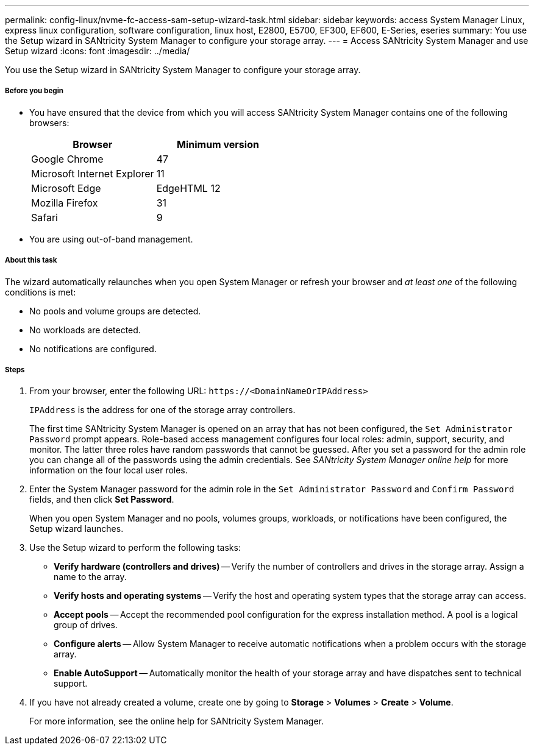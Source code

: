 ---
permalink: config-linux/nvme-fc-access-sam-setup-wizard-task.html
sidebar: sidebar
keywords: access System Manager Linux, express linux configuration, software configuration, linux host, E2800, E5700, EF300, EF600, E-Series, eseries
summary: You use the Setup wizard in SANtricity System Manager to configure your storage array.
---
= Access SANtricity System Manager and use Setup wizard
:icons: font
:imagesdir: ../media/

[.lead]
You use the Setup wizard in SANtricity System Manager to configure your storage array.

===== Before you begin

* You have ensured that the device from which you will access SANtricity System Manager contains one of the following browsers:
+
[options="header"]
|===
| Browser| Minimum version
a|
Google Chrome
a|
47
a|
Microsoft Internet Explorer
a|
11
a|
Microsoft Edge
a|
EdgeHTML 12
a|
Mozilla Firefox
a|
31
a|
Safari
a|
9
|===

* You are using out-of-band management.

===== About this task

The wizard automatically relaunches when you open System Manager or refresh your browser and _at least one_ of the following conditions is met:

* No pools and volume groups are detected.
* No workloads are detected.
* No notifications are configured.

===== Steps

. From your browser, enter the following URL: `+https://<DomainNameOrIPAddress>+`
+
`IPAddress` is the address for one of the storage array controllers.
+
The first time SANtricity System Manager is opened on an array that has not been configured, the `Set Administrator Password` prompt appears. Role-based access management configures four local roles: admin, support, security, and monitor. The latter three roles have random passwords that cannot be guessed. After you set a password for the admin role you can change all of the passwords using the admin credentials. See _SANtricity System Manager online help_ for more information on the four local user roles.

. Enter the System Manager password for the admin role in the `Set Administrator Password` and `Confirm Password` fields, and then click *Set Password*.
+
When you open System Manager and no pools, volumes groups, workloads, or notifications have been configured, the Setup wizard launches.

. Use the Setup wizard to perform the following tasks:
 ** *Verify hardware (controllers and drives)* -- Verify the number of controllers and drives in the storage array. Assign a name to the array.
 ** *Verify hosts and operating systems* -- Verify the host and operating system types that the storage array can access.
 ** *Accept pools* -- Accept the recommended pool configuration for the express installation method. A pool is a logical group of drives.
 ** *Configure alerts* -- Allow System Manager to receive automatic notifications when a problem occurs with the storage array.
 ** *Enable AutoSupport* -- Automatically monitor the health of your storage array and have dispatches sent to technical support.
. If you have not already created a volume, create one by going to *Storage* > *Volumes* > *Create* > *Volume*.
+
For more information, see the online help for SANtricity System Manager.
